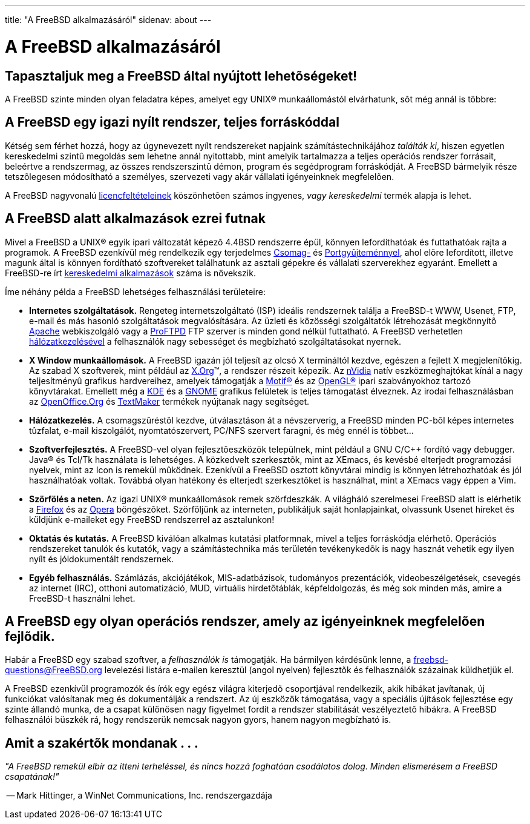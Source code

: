 ---
title: "A FreeBSD alkalmazásáról"
sidenav: about
---

= A FreeBSD alkalmazásáról

== Tapasztaljuk meg a FreeBSD által nyújtott lehetõségeket!

A FreeBSD szinte minden olyan feladatra képes, amelyet egy UNIX(R) munkaállomástól elvárhatunk, sõt még annál is többre:

== A FreeBSD egy igazi nyílt rendszer, teljes forráskóddal

Kétség sem férhet hozzá, hogy az úgynevezett nyílt rendszereket napjaink számítástechnikájához _találták ki_, hiszen egyetlen kereskedelmi szintû megoldás sem lehetne annál nyitottabb, mint amelyik tartalmazza a teljes operációs rendszer forrásait, beleértve a rendszermag, az összes rendszerszintû démon, program és segédprogram forráskódját. A FreeBSD bármelyik része tetszõlegesen módosítható a személyes, szervezeti vagy akár vállalati igényeinknek megfelelõen.

A FreeBSD nagyvonalú link:https://www.FreeBSD.org/copyright/freebsd-license/[licencfeltételeinek] köszönhetõen számos ingyenes, _vagy kereskedelmi_ termék alapja is lehet.

== A FreeBSD alatt alkalmazások ezrei futnak

Mivel a FreeBSD a UNIX(R) egyik ipari változatát képezõ 4.4BSD rendszerre épül, könnyen lefordíthatóak és futtathatóak rajta a programok. A FreeBSD ezenkívül még rendelkezik egy terjedelmes link:../where/[Csomag-] és link:https://www.FreeBSD.org/ports/[Portgyûjteménnyel], ahol elõre lefordított, illetve magunk által is könnyen fordítható szoftvereket találhatunk az asztali gépekre és vállalati szerverekhez egyaránt. Emellett a FreeBSD-re írt link:https://www.FreeBSD.org/commercial/software/[kereskedelmi alkalmazások] száma is növekszik.

Íme néhány példa a FreeBSD lehetséges felhasználási területeire:

* *Internetes szolgáltatások.* Rengeteg internetszolgáltató (ISP) ideális rendszernek találja a FreeBSD-t WWW, Usenet, FTP, e-mail és más hasonló szolgáltatások megvalósítására. Az üzleti és közösségi szolgáltatók létrehozását megkönnyítõ http://www.apache.org/[Apache] webkiszolgáló vagy a http://proftpd.org/[ProFTPD] FTP szerver is minden gond nélkül futtatható. A FreeBSD verhetetlen link:../internet/[hálózatkezelésével] a felhasználók nagy sebességet és megbízható szolgáltatásokat nyernek.
* *X Window munkaállomások.* A FreeBSD igazán jól teljesít az olcsó X termináltól kezdve, egészen a fejlett X megjelenítõkig. Az szabad X szoftverek, mint például az http://x.org/[X.Org](TM), a rendszer részeit képezik. Az http://www.nvidia.com/[nVidia] natív eszközmeghajtókat kínál a nagy teljesítményû grafikus hardvereihez, amelyek támogatják a http://www.opengroup.org/motif/[Motif(R)] és az http://www.opengl.org/[OpenGL(R)] ipari szabványokhoz tartozó könyvtárakat. Emellett még a http://www.kde.org[KDE] és a http://www.gnome.org[GNOME] grafikus felületek is teljes támogatást élveznek. Az irodai felhasználásban az http://www.openoffice.org/[OpenOffice.Org] és http://www.softmaker.de/tml_en.htm[TextMaker] termékek nyújtanak nagy segítséget.
* *Hálózatkezelés.* A csomagszûréstõl kezdve, útválasztáson át a névszerverig, a FreeBSD minden PC-bõl képes internetes tûzfalat, e-mail kiszolgálót, nyomtatószervert, PC/NFS szervert faragni, és még ennél is többet...
* *Szoftverfejlesztés.* A FreeBSD-vel olyan fejlesztõeszközök települnek, mint például a GNU C/C++ fordító vagy debugger. Java(R) és Tcl/Tk használata is lehetséges. A közkedvelt szerkesztõk, mint az XEmacs, és kevésbé elterjedt programozási nyelvek, mint az Icon is remekül mûködnek. Ezenkívül a FreeBSD osztott könyvtárai mindig is könnyen létrehozhatóak és jól használhatóak voltak. Továbbá olyan hatékony és elterjedt szerkesztõket is használhat, mint a XEmacs vagy éppen a Vim.
* *Szörfölés a neten.* Az igazi UNIX(R) munkaállomások remek szörfdeszkák. A világháló szerelmesei FreeBSD alatt is elérhetik a http://www.mozilla.org/products/firefox/[Firefox] és az http://www.opera.com/[Opera] böngészõket. Szörföljünk az interneten, publikáljuk saját honlapjainkat, olvassunk Usenet híreket és küldjünk e-maileket egy FreeBSD rendszerrel az asztalunkon!
* *Oktatás és kutatás.* A FreeBSD kiválóan alkalmas kutatási platformnak, mivel a teljes forráskódja elérhetõ. Operációs rendszereket tanulók és kutatók, vagy a számítástechnika más területén tevékenykedõk is nagy hasznát vehetik egy ilyen nyílt és jóldokumentált rendszernek.
* *Egyéb felhasználás.* Számlázás, akciójátékok, MIS-adatbázisok, tudományos prezentációk, videobeszélgetések, csevegés az internet (IRC), otthoni automatizáció, MUD, virtuális hirdetõtáblák, képfeldolgozás, és még sok minden más, amire a FreeBSD-t használni lehet.

== A FreeBSD egy olyan operációs rendszer, amely az igényeinknek megfelelõen fejlõdik.

Habár a FreeBSD egy szabad szoftver, a _felhasználók is_ támogatják. Ha bármilyen kérdésünk lenne, a freebsd-questions@FreeBSD.org levelezési listára e-mailen keresztül (angol nyelven) fejlesztõk és felhasználók százainak küldhetjük el.

A FreeBSD ezenkívül programozók és írók egy egész világra kiterjedõ csoportjával rendelkezik, akik hibákat javítanak, új funkciókat valósítanak meg és dokumentálják a rendszert. Az új eszközök támogatása, vagy a speciális újítások fejlesztése egy szinte állandó munka, de a csapat különösen nagy figyelmet fordít a rendszer stabilitását veszélyeztetõ hibákra. A FreeBSD felhasználói büszkék rá, hogy rendszerük nemcsak nagyon gyors, hanem nagyon megbízható is.

== Amit a szakértõk mondanak . . .

_"A FreeBSD remekül elbír az itteni terheléssel, és nincs hozzá foghatóan csodálatos dolog. Minden elismerésem a FreeBSD csapatának!"_

-- Mark Hittinger, a WinNet Communications, Inc. rendszergazdája
